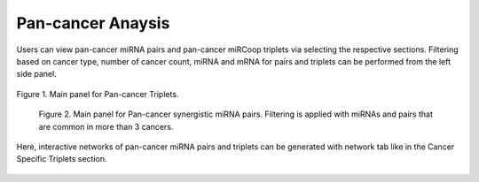 
Pan-cancer Anaysis
========
Users can view pan-cancer miRNA pairs and pan-cancer miRCoop triplets via selecting the respective sections. Filtering based on cancer type, number of cancer count, miRNA and mRNA for pairs and triplets can be performed from the left side panel. 

.. image:: ../../figures/pan_cancer/1.png
  :width: 700
  :alt: Alternative text
  
.. figure:: ../../figures/pan_cancer/1.png
  :scale: 50 %
  :align: center
  :alt: My Text

  Figure 1. Main panel for Pan-cancer Triplets. 
  
.. figure:: miRCoopWebApp/docs/source/figures/pan_cancer/3.png
  :width: 400
  :alt: Alternative text

  Figure 2. Main panel for Pan-cancer synergistic miRNA pairs. Filtering is applied with miRNAs and pairs that are common in more than 3 cancers.  

Here, interactive networks of pan-cancer miRNA pairs and triplets can be generated with network tab like in the Cancer Specific Triplets section. 

.. figure:: ../../figures/pan_cancer/4.png
  :scale: 50 %
  :align: center
  :alt: My Text
